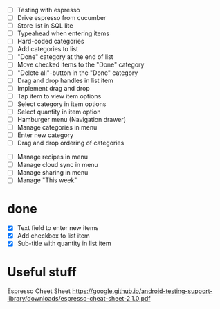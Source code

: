 

 - [ ] Testing with espresso
 - [ ] Drive espresso from cucumber
 - [ ] Store list in SQL lite
 - [ ] Typeahead when entering items
 - [ ] Hard-coded categories
 - [ ] Add categories to list
 - [ ] "Done" category at the end of list
 - [ ] Move checked items to the "Done" category
 - [ ] "Delete all"-button in the "Done" category
 - [ ] Drag and drop handles in list item
 - [ ] Implement drag and drop
 - [ ] Tap item to view item options
 - [ ] Select category in item options
 - [ ] Select quantity in item option
 - [ ] Hamburger menu (Navigation drawer)
 - [ ] Manage categories in menu
 - [ ] Enter new category
 - [ ] Drag and drop ordering of categories


 - [ ] Manage recipes in menu
 - [ ] Manage cloud sync in menu
 - [ ] Manage sharing in menu
 - [ ] Manage "This week"

* done
 - [X] Text field to enter new items
 - [X] Add checkbox to list item
 - [X] Sub-title with quantity in list item



* Useful stuff

Espresso Cheet Sheet
https://google.github.io/android-testing-support-library/downloads/espresso-cheat-sheet-2.1.0.pdf

